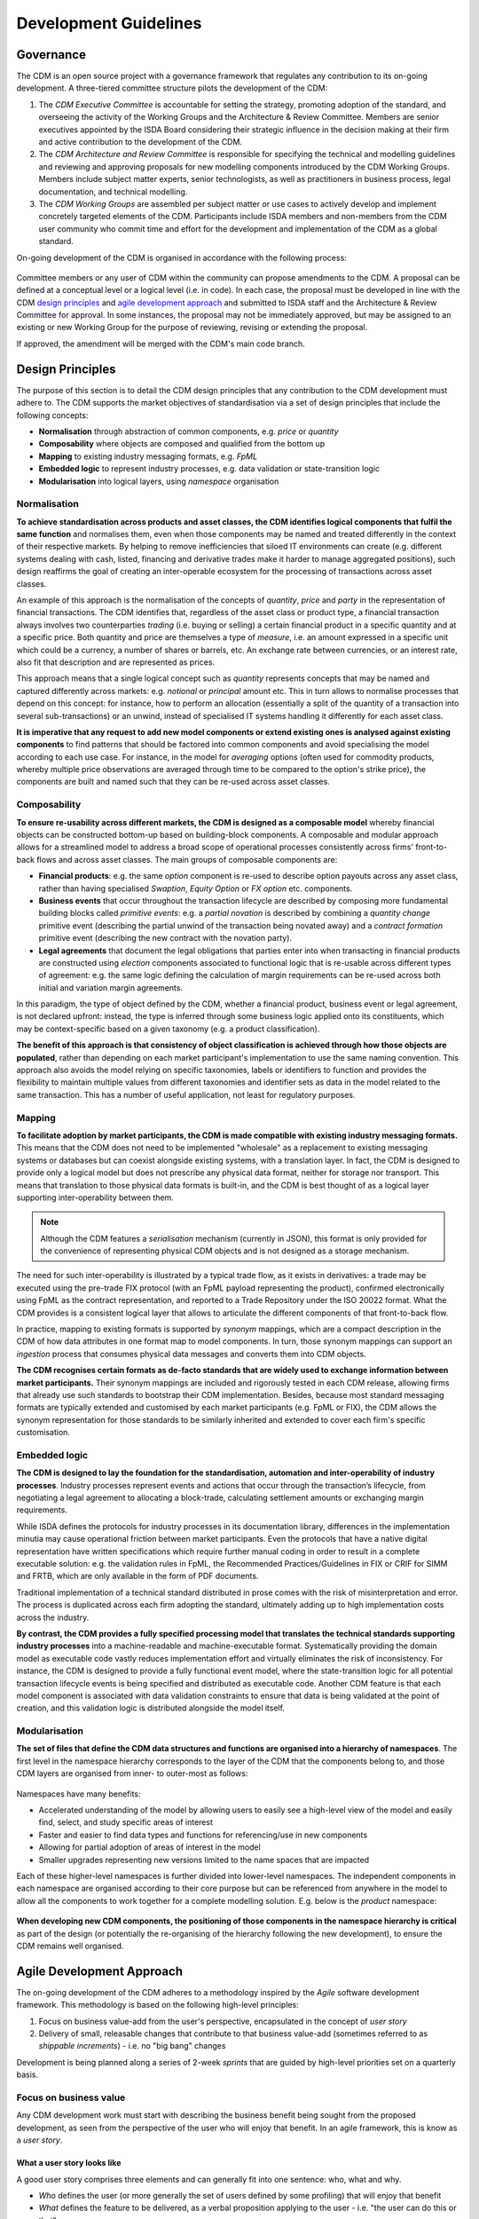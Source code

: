 Development Guidelines
======================

Governance
----------

The CDM is an open source project with a governance framework that regulates any contribution to its on-going development. A three-tiered committee structure pilots the development of the CDM:

#. The *CDM Executive Committee* is accountable for setting the strategy, promoting adoption of the standard, and overseeing the activity of the Working Groups and the Architecture & Review Committee. Members are senior executives appointed by the ISDA Board considering their strategic influence in the decision making at their firm and active contribution to the development of the CDM.

#. The *CDM Architecture and Review Committee* is responsible for specifying the technical and modelling guidelines and reviewing and approving proposals for new modelling components introduced by the CDM Working Groups. Members include subject matter experts, senior technologists, as well as practitioners in business process, legal documentation, and technical modelling.

#. The *CDM Working Groups* are assembled per subject matter or use cases to actively develop and implement concretely targeted elements of the CDM. Participants include ISDA members and non-members from the CDM user community who commit time and effort for the development and implementation of the CDM as a global standard.

On-going development of the CDM is organised in accordance with the following process:

.. figure:: images/CDM-Development-Process.png

Committee members or any user of CDM within the community can propose amendments to the CDM. A proposal can be defined at a conceptual level or a logical level (i.e. in code). In each case, the proposal must be developed in line with the CDM `design principles <#design-principles>`_ and `agile development approach <#agile-development-approach>`_ and submitted to ISDA staff and the Architecture & Review Committee for approval. In some instances, the proposal may not be immediately approved, but may be assigned to an existing or new Working Group for the purpose of reviewing, revising or extending the proposal.

If approved, the amendment will be merged with the CDM's main code branch.

Design Principles
-----------------

The purpose of this section is to detail the CDM design principles that any contribution to the CDM development must adhere to. The CDM supports the market objectives of standardisation via a set of design principles that include the following concepts:

* **Normalisation** through abstraction of common components, e.g. *price* or *quantity*
* **Composability** where objects are composed and qualified from the bottom up
* **Mapping** to existing industry messaging formats, e.g. *FpML*
* **Embedded logic** to represent industry processes, e.g. data validation or state-transition logic
* **Modularisation** into logical layers, using *namespace* organisation

Normalisation
^^^^^^^^^^^^^

**To achieve standardisation across products and asset classes, the CDM identifies logical components that fulfil the same function** and normalises them, even when those components may be named and treated differently in the context of their respective markets. By helping to remove inefficiencies that siloed IT environments can create (e.g. different systems dealing with cash, listed, financing and derivative trades make it harder to manage aggregated positions), such design reaffirms the goal of creating an inter-operable ecosystem for the processing of transactions across asset classes.

An example of this approach is the normalisation of the concepts of *quantity*, *price* and *party* in the representation of financial transactions. The CDM identifies that, regardless of the asset class or product type, a financial transaction always involves two counterparties *trading* (i.e. buying or selling) a certain financial product in a specific quantity and at a specific price. Both quantity and price are themselves a type of *measure*, i.e. an amount expressed in a specific unit which could be a currency, a number of shares or barrels, etc. An exchange rate between currencies, or an interest rate, also fit that description and are represented as prices.

This approach means that a single logical concept such as *quantity* represents concepts that may be named and captured differently across markets: e.g. *notional* or *principal* amount etc. This in turn allows to normalise processes that depend on this concept: for instance, how to perform an allocation (essentially a split of the quantity of a transaction into several sub-transactions) or an unwind, instead of specialised IT systems handling it differently for each asset class.

**It is imperative that any request to add new model components or extend existing ones is analysed against existing components** to find patterns that should be factored into common components and avoid specialising the model according to each use case. For instance, in the model for *averaging* options (often used for commodity products, whereby multiple price observations are averaged through time to be compared to the option's strike price), the components are built and named such that they can be re-used across asset classes.

Composability
^^^^^^^^^^^^^

**To ensure re-usability across different markets, the CDM is designed as a composable model** whereby financial objects can be constructed bottom-up based on building-block components. A composable and modular approach allows for a streamlined model to address a broad scope of operational processes consistently across firms' front-to-back flows and across asset classes. The main groups of composable components are:

* **Financial products**: e.g. the same *option* component is re-used to describe option payouts across any asset class, rather than having specialised *Swaption*, *Equity Option* or *FX option* etc. components.
* **Business events** that occur throughout the transaction lifecycle are described by composing more fundamental building blocks called *primitive events*: e.g. a *partial novation* is described by combining a *quantity change* primitive event (describing the partial unwind of the transaction being novated away) and a *contract formation* primitive event (describing the new contract with the novation party).
* **Legal agreements** that document the legal obligations that parties enter into when transacting in financial products are constructed using *election* components associated to functional logic that is re-usable across different types of agreement: e.g. the same logic defining the calculation of margin requirements can be re-used across both initial and variation margin agreements.

In this paradigm, the type of object defined by the CDM, whether a financial product, business event or legal agreement, is not declared upfront: instead, the type is inferred through some business logic applied onto its constituents, which may be context-specific based on a given taxonomy (e.g. a product classification).

**The benefit of this approach is that consistency of object classification is achieved through how those objects are populated**, rather than depending on each market participant's implementation to use the same naming convention. This approach also avoids the model relying on specific taxonomies, labels or identifiers to function and provides the flexibility to maintain multiple values from different taxonomies and identifier sets as data in the model related to the same transaction. This has a number of useful application, not least for regulatory purposes.

Mapping
^^^^^^^

**To facilitate adoption by market participants, the CDM is made compatible with existing industry messaging formats.** This means that the CDM does not need to be implemented "wholesale" as a replacement to existing messaging systems or databases but can coexist alongside existing systems, with a translation layer. In fact, the CDM is designed to provide only a logical model but does not prescribe any physical data format, neither for storage nor transport. This means that translation to those physical data formats is built-in, and the CDM is best thought of as a logical layer supporting inter-operability between them.

.. note:: Although the CDM features a *serialisation* mechanism (currently in JSON), this format is only provided for the convenience of representing physical CDM objects and is not designed as a storage mechanism.

The need for such inter-operability is illustrated by a typical trade flow, as it exists in derivatives: a trade may be executed using the pre-trade FIX protocol (with an FpML payload representing the product), confirmed electronically using FpML as the contract representation, and reported to a Trade Repository under the ISO 20022 format. What the CDM provides is a consistent logical layer that allows to articulate the different components of that front-to-back flow.

In practice, mapping to existing formats is supported by *synonym* mappings, which are a compact description in the CDM of how data attributes in one format map to model components. In turn, those synonym mappings can support an *ingestion* process that consumes physical data messages and converts them into CDM objects.

**The CDM recognises certain formats as de-facto standards that are widely used to exchange information between market participants.** Their synonym mappings are included and rigorously tested in each CDM release, allowing firms that already use such standards to bootstrap their CDM implementation. Besides, because most standard messaging formats are typically extended and customised by each market participants (e.g. FpML or FIX), the CDM allows the synonym representation for those standards to be similarly inherited and extended to cover each firm's specific customisation.

Embedded logic
^^^^^^^^^^^^^^

**The CDM is designed to lay the foundation for the standardisation, automation and inter-operability of industry processes**. Industry processes represent events and actions that occur through the transaction’s lifecycle, from negotiating a legal agreement to allocating a block-trade, calculating settlement amounts or exchanging margin requirements.

While ISDA defines the protocols for industry processes in its documentation library, differences in the implementation minutia may cause operational friction between market participants. Even the protocols that have a native digital representation have written specifications which require further manual coding in order to result in a complete executable solution: e.g. the validation rules in FpML, the Recommended Practices/Guidelines in FIX or CRIF for SIMM and FRTB, which are only available in the form of PDF documents.

Traditional implementation of a technical standard distributed in prose comes with the risk of misinterpretation and error. The process is duplicated across each firm adopting the standard, ultimately adding up to high implementation costs across the industry.

**By contrast, the CDM provides a fully specified processing model that translates the technical standards supporting industry processes** into a machine-readable and machine-executable format. Systematically providing the domain model as executable code vastly reduces implementation effort and virtually eliminates the risk of inconsistency. For instance, the CDM is designed to provide a fully functional event model, where the state-transition logic for all potential transaction lifecycle events is being specified and distributed as executable code. Another CDM feature is that each model component is associated with data validation constraints to ensure that data is being validated at the point of creation, and this validation logic is distributed alongside the model itself.

Modularisation
^^^^^^^^^^^^^^

**The set of files that define the CDM data structures and functions are organised into a hierarchy of namespaces**. The first level in the namespace hierarchy corresponds to the layer of the CDM that the components belong to, and those CDM layers are organised from inner- to outer-most as follows:

.. figure:: images/namespaces.png

Namespaces have many benefits:

* Accelerated understanding of the model by allowing users to easily see a high-level view of the model and easily find, select, and study specific areas of interest
* Faster and easier to find data types and functions for referencing/use in new components
* Allowing for partial adoption of areas of interest in the model
* Smaller upgrades representing new versions limited to the name spaces that are impacted

Each of these higher-level namespaces is further divided into lower-level namespaces. The independent components in each namespace are organised according to their core purpose but can be referenced from anywhere in the model to allow all the components to work together for a complete modelling solution. E.g. below is the *product* namespace:

.. figure:: images/product-namespace.png

**When developing new CDM components, the positioning of those components in the namespace hierarchy is critical** as part of the design (or potentially the re-organising of the hierarchy following the new development), to ensure the CDM remains well organised.

Agile Development Approach
--------------------------

The on-going development of the CDM adheres to a methodology inspired by the *Agile* software development framework. This methodology is based on the following high-level principles:

#. Focus on business value-add from the user's perspective, encapsulated in the concept of *user story*
#. Delivery of small, releasable changes that contribute to that business value-add (sometimes referred to as *shippable increments*) - i.e. no "big bang" changes

Development is being planned along a series of 2-week *sprints* that are guided by high-level priorities set on a quarterly basis.

Focus on business value
^^^^^^^^^^^^^^^^^^^^^^^

Any CDM development work must start with describing the business benefit being sought from the proposed development, as seen from the perspective of the user who will enjoy that benefit. In an agile framework, this is know as a *user story*.

What a user story looks like
""""""""""""""""""""""""""""

A good user story comprises three elements and can generally fit into one sentence: who, what and why.

- *Who* defines the user (or more generally the set of users defined by some profiling) that will enjoy that benefit
- *What* defines the feature to be delivered, as a verbal proposition applying to the user - i.e. "the user can do this or that"
- *Why* specifies the benefit, i.e. what makes this feature important for the user

Since a story is from the user's perspective, it must be written in plain language, or at least in language that is intelligible by that user. It must be free of technical jargon that only the developer of that feature may understand, so that it can be communicated to the user.

Story vs task
"""""""""""""

By contrast, how a story gets delivered is *not* part of that story:

- *How* describes the set of *tasks* that will need to be executed to deliver the story. This is where the story is being decomposed into units of work written in terms that are actionable by the developers.

Tasks will typically map to steps in the software development lifecycle: analysis, design, build, test, deploy. They must be planned before the story is scheduled for development, as part of the *sprint planning* process. Based on this planning, a set of stories is being prioritised for development in the upcoming sprint. Those stories are communicated to users at the Architecture and Review Committee, but not their underlying tasks or techical details.

Some examples
"""""""""""""

Instead of writing:

- "Commodity Swap Follow Up w/Enum values, mapping, samples": unclear, assumes some context which not all users may have ("follow-up" from what?), no explicit benefit.

Write:

- "A Commodity user of the CDM can map a set of basic Commodity attributes to represent simple Commodity derivative products."

In which some of the underlying tasks may be:

- "Map basic Commodity enumerations"
- "Add Commodity samples to the ingestion test pack"
- etc.

As a rule, a task is written in the imperative mode as an injunction to the developer, whereas a story should be written as a sentence starting with the user's profile as the subject of a verbal proposition. A story written in the imperative mode is more likely a task and improperly re-written.

For instance, instead of writing:

- "Release member contribution for DayCountFraction."

Write:

- "A user of interest rate products is able to model products that use the ACT/364 day count convention in the CDM."

Where the "Release" injunction is attached to a deploy-type task.

Delivery of small releasable units
^^^^^^^^^^^^^^^^^^^^^^^^^^^^^^^^^^

What is a releasable unit
"""""""""""""""""""""""""

To maintain on-going momentum in the development of the CDM, delivery is organised around small but releasable units of change. This means that any change must be small enough to be achievable during a single sprint (usually), but large enough to be releasable as a cohesive whole. In particular, a change unit should not be regressive or break existing functionality, even if only temporarily (except when retiring such functionality is the purpose of that change) - in agile terms, it must be *shippable*.

**The CDM development approach aligns the concepts of user story and releasable unit**: 1 user story = 1 releasable unit. Stories should be calibrated to be achievable during a single sprint.

.. note:: A CDM `release <cdm-overview.html#versioning>`_ may contain more than 1 releasable unit / user story. Every unit should still be shippable in isolation, even if they may end-up being shipped as a group.

Epics
"""""

Some larger changes may not be achievable in a single sprint: e.g. if they impact a large number of objects or core features of the model. Such changes are known as *epics* and need to be decomposed into several user stories. Developers or contributors are responsible for ensuring that the changes are being delivered in small, incremental units and must plan accordingly.

Particularly for complex stories, not all of that story's tasks may necessarily be known in advance and therefore guaranteed to fit in one single sprint. A story may demand some prior analysis before it can be decomposed into development tasks. It may also require several design iterations before development can start. Those prior discovery tasks should be fit into a single sprint and the actual development scheduled in a subsequent sprint.

The discovery phase may reveal that the story is not well calibrated and is in fact an epic that should be further decomposed. This is an acceptable scenario which does not contravene the prescribed development approach, as long as development has not yet started. In that case the story should be requalified and several stories be spun-out as a result, before development can start.

How to Contribute
-----------------

The purpose of this section is to provide guidance for submitting, accepting and releasing contributions to the CDM by the wider industry community including market participants, trade associations and technology or service vendors. It describes:

- What a Contributor should do to edit and contribute to the CDM
- What a Reviewer should do to review the changes
- How to release a new CDM version once changes have been approved

Before you start modelling
^^^^^^^^^^^^^^^^^^^^^^^^^^

Before you start modelling, please make sure you have gone through the following pre-modelling checklist:

- Review the `CDM Design Principles <#design-principles>`_
- Get approval of your conceptual design from stakeholders (for large model change)
- Review the `Rosetta Starter Guide <https://docs.rosetta-technology.io/rosetta/rosetta-products/0-welcome-to-rosetta>`_

For large model changes, or changes to core data types, it is recommended that the Contributor reviews the CDM Governance Principles and follows these steps:

- **Define Use Case**. Identify and document one or more use cases with details (e.g., a sample trade).
- **Draft Conceptual Design** (High Level). Draft a conceptual view showing the set of data types, their definitions (and/or sample attributes but not the whole set of attributes), their relationships to each other, and, if applicable, a workflow.
- **Design approval**. Obtain approval of high-level conceptual design from CDM stakeholders:

  - CDM Owners (ISDA and other involved Trade Associations, where applicable)
  - CDM Sub-Working Group, if applicable
  - CDM Architecture and Review Committee

- **Quality Assurance**. Seek the early appointment of at least one CDM reviewer who can assist modelling discussions and provide early feedback. CDM Reviewers are appointed by the CDM Owners as and when relevant. Please contact `cdmInfo@isda.org <cdminfo@isda.org>`_.

Editing the model
^^^^^^^^^^^^^^^^^

Modelling checklist
"""""""""""""""""""

The CDM can be edited using a modelling platform called `Rosetta <https://rosetta-technology.io>`_, which is accessible via a web browser.

Before you start editing the CDM using Rosetta, please go through the following modelling checklist:

- Use latest available CDM version
- No syntax warnings or errors
- Model compiles (with no "static compilation" errors)
- All translate regression tests expectations for mapping, validation and qualification maintained or improved
- Additional test samples used (if use-case is not covered by existing samples)
- All model components positioned in the correct namespace
- All model components have descriptions

.. note:: The CDM may also be supported through alternative modelling platforms (for instance `Legend <https://legend.finos.org/studio>`_). If you intend on using a platform other than Rosetta to edit the CDM, please go through the Rosetta check-list anyway as you will still need to validate and then contribute your code through Rosetta.

Use latest available CDM version
""""""""""""""""""""""""""""""""

Once ready to start modelling, the Contributor can log into Rosetta and start using the Rosetta Design application to create a workspace and edit the model, referring to the `Rosetta Design Guide <https://docs.rosetta-technology.io/rosetta/rosetta-products/0-welcome-to-rosetta>`_. To the extent possible it is recommended that the Contributor keeps working with a version of the CDM that is as close as possible to the latest to minimise the risk of backward compatibility.

Please refer to the `Source Control Integration Guide <https://docs.rosetta-technology.io/rosetta/rosetta-products/0-welcome-to-rosetta#id1>`_ for more information.

No syntax warning or error
""""""""""""""""""""""""""

The model is edited using the Rosetta DSL syntax. All syntax warnings and errors must be resolved to have a valid model before contributing any changes. The syntax is automatically checked live in Rosetta Design as the user edits the model, as described in the `Rosetta Design Content Assist Guide <https://docs.rosetta-technology.io/rosetta/rosetta-products/0-welcome-to-rosetta#rosetta-design-content-assist>`_.

For further guidance about features of the syntax, please refer to the `Rosetta DSL Documentation <https://docs.rosetta-technology.io/rosetta/rosetta-dsl/rosetta-modelling-component>`_.

Model compilation
"""""""""""""""""

Normally, when the model is syntactically correctly edited, valid code is being auto-generated and compiled in Rosetta. However, certain model changes can cause compilation errors when changes conflict with static code (e.g. certain mapper implementations).

The Rosetta support team can help resolve these errors before the changes are contributed. In most cases you will be able to contact the team via the `In-App chat <https://docs.rosetta-technology.io/rosetta/rosetta-products/0-welcome-to-rosetta#in-app-chat>`_. If the Rosetta support identifies that significant work may be required to resolve these errors, they will notify the Contributor who should then contact the CDM Reviewer originally appointed for the proposed change and/or CDM Owners. The latter will be able to assist in the resolution of the issues.

For more information about auto-compilation in Rosetta, please refer to the `Rosetta Auto Compilation Guide <https://docs.rosetta-technology.io/rosetta/rosetta-products/0-welcome-to-rosetta#auto-compilation>`_.

Testing
"""""""

The CDM has adopted a test-driven development approach that maps model components to existing sample data (e.g., FpML documents or other existing standards).  Mappings are specified in the CDM using ``synonym`` which are collected into a Translation Dictionary, and the sample data are collected into a Test Pack. Each new model version is regression-tested using those mappings to translate the sample data in the Test Pack and then comparing against the expected number of mapped data points, validation and qualification results.

Contributors are invited to test their model changes live against the Test Pack using the Rosetta Translate application, referring to the `Rosetta Translate Guide <https://docs.rosetta-technology.io/rosetta/rosetta-products/0-welcome-to-rosetta>`_. When editing existing model components, the corresponding synonyms should be updated to maintain or improve existing levels. When adding new model components, new sample data and corresponding synonym mappings should also be provided so the new use-case can be added to the set of regression tests.

Please refer to the `Mapping Guide <https://docs.rosetta-technology.io/rosetta/rosetta-dsl/rosetta-modelling-component#mapping-component>`_ for details about the synonym mapping syntax.

Namespace
"""""""""

All model components should be positioned appropriately in the existing namespace hierarchy. If the proposed contribution includes changes to the namespace hierarchy, those changes should be justified and documented. Any new namespace should have an associated description, and be imported where required.

Please refer to the `Namespace documentation <documentation.html#namespace>`_ for more details.

All model components have descriptions
""""""""""""""""""""""""""""""""""""""

All model components (e.g. types, attributes, conditions, functions etc.) should be specified with descriptions in accordance with the `CDM Documentation Style Guide <#documentation-style-guide>`_.

Contributing model changes
^^^^^^^^^^^^^^^^^^^^^^^^^^

Contribution checklist
""""""""""""""""""""""

Before you start contributing your model changes, please go through the following contribution checklist:

- Use Rosetta to contribute model changes to GitHub, specifying a meaningful title and description
- Notify the CDM Reviewers (via email or Slack) of the submitted contribution
- Include:

  - Any notes on expected mapping, validation or qualification changes (success numbers should not decrease)
  - Additional data samples, if necessary
  - Documentation adjustment, if necessary
  - Release notes
  - Any other additional materials or documentation that may help with the review and approval process

Contributing using Rosetta
""""""""""""""""""""""""""

Once the model changes have been completed, use Rosetta to submit changes for review, referring to the `Rosetta Workspace Contribution Guide <https://docs.rosetta-technology.io/rosetta/rosetta-products/0-welcome-to-rosetta#contribute-workspace-changes>`_ and specifying a meaningful title and description.

.. note:: All contributions are submitted as candidate changes to be incorprated under `the CDM licence <https://portal.cdm.rosetta-technology.io/#/terms-isda>`_

The CDM is hosted in GitHub. Any changes contributed through Rosetta are submitted as a "Pull Request" on a one-off CDM branch and will invoke a build process to compile and run all CDM unit tests and regression tests.

.. note:: It is not yet possible to use Rosetta to contribute updated test expectations, documentation, release notes or new sample data, so these must be provided to the CDM Reviewers via Slack or email.

Documentation
"""""""""""""

The CDM documentation must be kept up-to-date with the model in production. Where applicable, the Contributor should provide accompanying documentation (in text format) that can be added to the CDM documentation for their proposed changes.

The documentation includes *.rosetta* code snippets that directly illustrate explanations about certain model components, and those snippets are validated against the actual model definitions. When a model change impacts those snippets, or if new relevant snippets should be added to support the documentation, those snippets should be provided together with the documentation update.

Release note
""""""""""""

A release note should be provided with the proposed model change that concisely describes the high-level conceptual design, model changes and how to review. Please refer to the `Release Note Style Guide <#content-of-release-notes>`_ for further guidance on editing release notes.

Reviewing model changes
^^^^^^^^^^^^^^^^^^^^^^^

Review checklist
""""""""""""""""

Before starting to review a contribution, the CDM Reviewer should go through the following review checklist:

- Review the GitHub Pull Request to assert that:

  - Model changes fulfil the proposed design and use-case requirements
  - Synonyms have been updated and output (JSON) looks correct
  - Contributed model version is not stale and does not conflict with any recent changes
  - Changes are in accordance with the CDM governance guidelines

.. note:: It is not yet possible to verify that mapping, validation and qualification expectations have been maintained by looking at the output of the GitHub Pull Request and CDM build only. Please refer to the `downstream dependencies <contribution.html#id1>`_ section for more details.

- CDM build process completed with no errors or test failures
- Review additional samples provided (if use-case is not covered by existing samples)
- All model components positioned in the correct namespace
- All model components have descriptions
- Additional documentation provided, if necessary.
- Release note provided

Any review feedback should be sent to the contributor as required via Slack, email or in direct meetings.

.. note:: Depending on the size, complexity or impact of a contribution, the CDM Reviewers can recommend for the contribution to be presented with an appropriate level of details with the CDM Architecture and Review Committee for further feedback. The CDM reviewer will work with the Contributor to orchestrate that additional step. The additional feedback may recommend revisions to the proposed changes. When it is the case the review process will iterate on the revised proposal.

Post-review technical tasks
"""""""""""""""""""""""""""

Following model reviews, a number of technical tasks may be required before the changes can be finally approved, merged and released:

- **Stale CDM version**: Contribution is based on an old CDM version and model changes conflict with more recent changes. If the conflicting change is available in Rosetta, the contributor should be asked to update their contribution to the latest version and resubmit. If the conflicting change is not yet available in Rosetta, this merge will need to be handled by the CDM Reviewer.
- **Failed unit tests**: Java unit tests in the CDM project may fail due to problems in the contributed changes. Alternatively it may be that the test expectations need to be updated. The Reviewer should determine the cause of the test failure and notify either the Contributor or work on adjusting the test expectations.
- **Additional documentation**: If the contributor provided additional documentation, the Reviewer should update the CDM documentation by editing the *documentation.rst* file in GitHub.
- **Documentation code snippets**: To avoid stale documentation, the CDM build process verifies that any code snippets in the documentation exists and is in line with the model itself. The Reviewer should adjust or include any code snippets by editing the *documentation.rst* file on GitHub.
- **Code generation**: Model changes may cause code generator failures (e.g., Java, C#, Scala, Kotlin etc.). In the unlikely event of code generation failures, these will need to be addressed by the Reviewer.

Downstream dependencies
"""""""""""""""""""""""

The CDM has a number of dependent projects that are required for the CDM to be successfully distributed. It is possible that model changes may cause these downstream projects to fail. The Reviewer will need to test and, if necessary, update those before the changes can be released.

- **Translate**: The regression tests in this project compare the contributed model against the expected number of mapping, validation and qualification results. Due to the contributed model changes, it is likely that there will be expectation mismatches that cause this build to fail.
- **CDM Portal**: compile and test.
- **CDM Java Examples**: compile and test.

.. note:: In most cases, the post-review technical tasks and downstream dependencies require software engineering expertise in addition to CDM expertise. The Reviewer should seek additional technical support to address those if they cannot handle those tasks themselves.

The change can be merged into the main CDM code base only upon:

- approval by CDM Reviewers and/or CDM Architecture and Review Committee,
- successful completing of all the above technical tasks, and
- successful builds of the CDM and all its downstream dependencies.

Releasing model changes
^^^^^^^^^^^^^^^^^^^^^^^

Once the contributed model change has been merged, a new release can be built, tested and deployed. The Reviewer will work with the CDM Owners and the Contributor on a deployment timeline.

The following release checklist should be verified before deploying a new model:

- Update CDM version, which uses the semantic version format (see `CDM Versioning Documentation <cdm-overview.html#versioning>`_)
- Build release candidate, and test
- Build documentation website release candidate, and test
- Deploy release candidate and notify channels if need be
- (Currently done at a later stage) Update the latest CDM version available in Rosetta

.. note:: The release process is now being handled by the **Rosetta Deploy** solution. The Reviewer should contact the Rosetta support team to request that deployment and discuss a timeline for the release.

Documentation Style Guide
-------------------------

The purpose of this section is to provide form and substance recommendations for editors of CDM documentation. "Documentation" in this context means any form of written guidance to CDM users and includes:

- the CDM user documentation
- release notes provided with each CDM release
- any description developed in the logical model itself, which includes:

  - data types and attributes
  - enumerations
  - functions and rules
  - test descriptions
  - any other areas of the logical model where a textual description may be provided

The intended audience for the CDM documentation includes software developers, data modelers, legal experts, business experts, and other subject matter experts who may have expertise in one area related to financial products, but are not experts in every area.

The baseline for the recommendation is standards for spelling, punctuation, and other style rules applicable to British English. The recommendation in this document extends this rule set with a set of guidelines applicable to documentation for logical models. The recommendation does not provide an exhaustive list of all of the standard British English rules, but provides selective examples that are common to documentation in general.

Writing and editing style is subjective and a matter of personal preferences, rather than right or wrong. The following guidelines are intended to ensure that the documentation provides consistent styling, regardless of who writes it, but should not be interpreted as an authoritative source on "good" styling.

Unless otherwise noted, the recommended rules apply to all forms of CDM documentation. When rules are applicable only to certain forms of documentation (for instance, the logical model descriptions or the release notes), they will be specified as such.

Terminology
^^^^^^^^^^^

The CDM
"""""""

The model should be referred to as *the CDM*, without any ownership mention. The only exception is the `Overview of the ISDA CDM <cdm-overview.html>`_ section at the beginning of the user documentation when the CDM is introduced as *the ISDA CDM*.

General data definition components
""""""""""""""""""""""""""""""""""

The two data definition components should be referred to as follows:

#. *Data type*: defines an entity with a description, attributes, and where applicable, conditions.

   #. Not *type*.
   #. Not *class*: although these are appropriate terms for some of the distributions of the CDM into other languages, they are not applicable for all.

#. *Attribute*: defines a member of a data type.

   #. Not *field*.
   #. Not *element*.

Product
"""""""

#. *Financial Product*. The user documentation defines `Financial Product <documentation.html#financial-product>`_ as the highest level of the hierarchy of the universe of products. The term *Financial Product* should be used consistently throughout the documentation and wherever applicable in the model descriptions when describing the broad set of products.
#. *Contractual Product*. Similarly, `Contractual Product <documentation.html#contractual-product>`_ is defined as a subset of Financial Products and should be used consistently in any documentation.

   #. Not *Derivatives*.
   #. Not *OTC*. Contractual Product is at a higher hierarchy level than OTC Derivatives because it can include other types of products such as Security Financing.

Event
"""""

#. *Business Event*. In the CDM, a `Business Event <documentation.html#business-event>`_ represents an event that may occur during the lifecycle of a trade, such as an amendment, a termination, a reset or a payment.

   #. Not *Lifecycle Event*. the term *Business Event* should be consistently used when referring to these data structures in the CDM documentation.

#. *Primitive Event*. In the CDM, a `Primitive Event <documentation.html#primitive-event>`_ represents a building block component used to specify business events in the CDM.

   #. Not *Primitive* (stand-alone). In the CDM documentation, the word *Primitive* always needs to be qualified with *Event*, because the word *Primitive* may be associated to very different meanings, e.g. in computing.

Completeness
^^^^^^^^^^^^

User Documentation
""""""""""""""""""

#. The user documentation should provide an applicable introduction and should have a section for every primary component of the CDM.
#. Each section should provide enough business context and explanations of the model so that the average reader in the target audience understands the purpose of the component and its role in the model.
#. Each section should have at least one example of a data structure

Logical Model
"""""""""""""

#. Every data type, attribute, enumerated value, function, and test should have a description that describes its purpose in the context of the CDM.

Accuracy
^^^^^^^^

#. Descriptions should accurately describe the current state of the model. This seems obvious, but there are many possible ways for introducing misalignments, including: an anticipated change never occurred, or the author incorrectly interpreted the structure, or the data structure changed while the documentation or description was not updated.
#. Subtasks in a design process should include an assessment of documentation and descriptions that will be required to be changed or created, and should include the content.
#. A release checklist should verify that the affected documentation and descriptions are completed accordingly.

Content Guidelines
^^^^^^^^^^^^^^^^^^

General guidelines
""""""""""""""""""

1. Data Definition components (e.g. data types, attributes, enumerations and enumerated values) should be explained in business terms.

   #. The description of objects in the model should begin with the purpose of the object. The purpose should explain what the object is, not "what it is not".
   #. Data type description should begin with a verb that describes what the type does.
   #. The logical model identifies data types without needing a description, therefore, the description should not begin with a phrase like: “A data type that does..."
   #. Attribute description should articulate the use of the type in the context of the attribute.
   #. The description should not be tautological, e.g. PartyRole <defines the party role> is not compliant with these guidelines.
   #. References to a similar attribute in  FpML should not be used as a crutch in place of explaining a data type, attribute, etc.
   #. In most cases, where a reference to FpML is considered useful, it should be placed at the end of a description in the logical model, or in a note at the end of a section in the user documentation.  In the case of the logical model, note that synonyms for FpML are provided, therefore it should not be necessary to reference FpML in every case.

Example of a non-compliant description:

.. code-block:: sourcecode

  <"A data type to represent a financial product. With respect to contractual products, this class specifies the pre-execution product characteristics (the ContractualProduct class). This class is used as underlying for the option exercise representation, which makes use of the contractualProduct attribute to support the swaption use case, with the exercise into a swap. In a complete workflow, the swaption contract itself then needs to be superseded by a swap contract underpinned by the exercised swap as a contractualProduct.">

Instead a compliant description would state:

.. code-block:: sourcecode

  <"Represents a financial product. With respect to a contractual products, this data type specifies the pre-execution product characteristics...”>

Another non-compliant example:

.. code-block:: sourcecode

  <"This class corresponds to the FpML CalculationAgent.model.">

2. The description of data objects or the overall model should be focused on the current state, there should be no reference to the history of the model or a future state.

   #. The history of the model is not relevant in this context. It is sufficient to describe how the model currently works.
   #. Forward-looking statements can create a perception that the product is not finished, and become a distraction to explaining what the product does. Moreover, these future plans may never materialise.
   #. Given these rules, phrases such as “the model currently does….” should be excluded because any documentation must be a description of what the model currently does.

Heading styles and flow in the user documentation
"""""""""""""""""""""""""""""""""""""""""""""""""

1. Heading styles. The user documentation is edited in the *RST (reStructured Text)* mark-up language, which is then rendered into Html in the CDM documentation website using *Sphinx*. For headings to be rendered with the correct structure, they should be annotated according to the following table:

   #. If using a header to identify a section to describe a component, then use headers to describe other components that are at the same level.
   #. Sub-headings should have a name distinct from the higher level heading. e.g. if Legal Agreement is the Heading Level 2, then there should not be a heading at level 3 or 4 with the exact same title.

.. list-table:: Heading Styles
   :widths: 10 25 25 25
   :header-rows: 1

   * - Heading Level
     - Notation (underline in .rst)
     - Relative font size (as seen by users)
     - Section Example
   * - 1
     - `===============`
     - XL font and bold
     - `The Common Domain Model <documentation.html#>`_
   * - 2
     - `---------------`
     - L font and bold
     - `Product Model <documentation.html#product-model>`_, `Legal Agreements <documentation.html#legal-agreements>`_
   * - 3
     - `^^^^^^^^^^^^^^^`
     - M font and bold
     - `Tradable Product <documentation.html#tradableproduct>`_
   * - 4
     - `"""""""""""""""`
     - S font (same as content), but bold
     - `Price Quantity <documentation.html#pricequantity>`_

The RST editing syntax in which the user documentation is written is a standard web mark-up language, for which a reference guide can be found at: https://sublime-and-sphinx-guide.readthedocs.io

2. Logical organization and order:

   #. The user documentation should walk the user through the model from the top down, beginning at a description of the primary components.
   #. Levels 1 and 2 should include a bullet point list of the sub sections that will be described (bullets formatted with the insertion of an asterisk followed by a space).

3. Define business terms and CDM terminology early in a section so that the broader audience understands the model.
4. Details about a topic should be presented in the section for that topic:

   #. In the case of a model component, the description of the component should always be followed by an example.
   #. Most or all of the explanation should occur before the example, not after, unless the example was needed as context for an explanation.
   #. Transitions from one topic to another should be used to help guide the user through the model.

Content of Release Notes
""""""""""""""""""""""""

Release notes are text describing the content of any new CDM release and are a critical component of the distribution of that release. Release notes are edited in the *Mark-Down (MD)* syntax, which is then rendered into Html in the various channels where the release is published.

1. release notes should begin with a high-level headline of the part of the model being changed, followed by "–" and a short headline description

   #. For example: "# Legal Agreement Model - Collateral Agreement Elections"

2. They should provide enough detail for a reviewer or other interested parties to be able to find and evaluate the change. For a data model change, for example, the data type and attributes should be named and the before/after states of the model explained, along with a justification in which the issue is summarised.
3.	If the release notes describe mapping rules, there should be explicit information about the examples affected and the change in resulting values for those examples.
4. If the release is documentation, it should specify exactly where the document was changed and why.
5. Special formatting rules related to use of the MD mark-up language:

   #. Headline should begin with a ``#``, as in the above example, so that it appears correctly formatted in Html
   #. ``*`` before and after text (no space) for bold
   #. ``_`` before and after text (no space) for italics
   #. ``–`` (plus a space) for bullets
   #. Backticks ````` before and after model components, e.g. data types, attributes, enums, function names, etc. for special code-style formatting

Example release notes formatted in MD:

.. code-block:: MD

  # *CDM Model: Expanded set of enumerations in RegulatoryRegimeEnum*

  _What is being released_

  Additional regimes have been added to the `RegulatoryRegimeEnum` which is used to express the required regimes for initial margin documentation. The `RegulatoryRegimeEnum` is used as an enumeration for attributes in the `ApplicableRegime` and `SubstitutedRegime` data types within the legal agreements model.

  The new enumerated values are `BrazilMarginRules`, `UnitedKingdomMarginRules`, `SouthAfricaMarginRules`, `SouthKoreaMarginRules`, and `HongKongSFCMarginRules`, all of which have come into force in January 2021.  Each of these enumerated values has a complete description that uses the text provided in the relevant regulatory supplement.

  _Review directions_

  In the CDM Portal select the Textual Browser, search for ‘ApplicableRegime’ and ‘SubstitutedRegime’, click on the ‘RegulatoryRegimeEnum’ next to the ‘regime’ attribute and observe the expanded list of regimes, including the ones noted above.

The MD editing syntax in which release notes are written is a standard web mark-up language, for which a reference guide can be found at: https://www.markdownguide.org/cheat-sheet/

.. note:: The MD syntax provides similar features to the RST syntax (used to edit the user documentation), but the special formatting characters are slightly different between the two. While RST allows richer features that are useful for a full documentation website, MD is preferred for release notes because Slack supports (a subset of) the MD language and can therefore serve as a release publication channel.

Style
^^^^^

Content style
"""""""""""""

1. Content should be correct with regard to grammar, punctuation, and spelling (in British English), including but not limited to the following rules:

   #. Grammatical agreement, e.g. data types need, not data types needs
   #. Punctuation:

      #. etc. requires a period.
      #. Complete sentences should end with a period or colon (there should be no need for a question mark or exclamation point in these artefacts).
      #. Incomplete sentences cannot end with a punctuation.  For example, “Through the ``legalAgreement`` attribute the CDM provides support for implementors to:" is an incomplete sentence and cannot end in a punctuation. This can be fixed by adding a few words, e .g. “Through the ``legalAgreement`` attribute the CDM provides support for implementors to do the following:"
      #. Always use the Oxford Comma (aka the Serial Comma) for clarity when listing more than two items in a sentence, e.g. “data types, attributes, and enumerated values.”  In extreme cases, failure to use this comma could be costly.

2. Other grammatical rules

   #. Agreement of numbers:  For example, if one sentence reads “the following initiatives…” , then it should be followed by more than one.
   #. Sentences should not end with a preposition

      #. Non-compliant example: “..to represent the party that the election terms are being defined for.”
      #. Compliant: “...to represent the party or parties for which the election terms are being defined.”

3. When a name or phrase is defined - continue to use it unless an alias has been defined. For example, one section reviewed had an expression "agreement specification details" but then switched to using "agreement content" without explanation. There is sufficient terminology to absorb, as such there is no need for synonyms or aliases, unless there are commonly used terms, in which case, they should be defined and one term should be used consistently.
4. User Documentation and descriptions should always be in the third person, for example: "the CDM model provides the following...". Never use the first person (including the use of "we").
5. In the user documentation, when there is a need for a long list, use bullets (``*`` or ``-`` followed by space, then text) as opposed to long sentences.
6. To the extent possible, use simple direct sentence structures, e.g. replace "An example of such" with "For example", or replace "Proposals for amendment to the CDM can be created upon the initiative of members of a Committee or by any users of CDM within the community who are not a current Committee member." with "Committee members or any user of CDM within the community can propose amendments to the CDM."
7. Exclude the usage of "mean to", “intends to”, or “looks to”.

   #. For example, "the model looks to use strong data type attributes such as numbers, boolean or enumerations whenever possible."
   #. Either the object works as designed or it does not. This expression might be used in a bug report when describing a function not working as intended but not to describe a production data model.

8.	Explain the CDM objects in an honest and transparent manner, but without criticism of the model. Sentences such as: "...which firms may deem inappropriate and may replace by..." or "the model is incomplete with regards to..." are unnecessary in a documentation. Rather, issues which may be identified in the CDM should be raised and addressed via the CDM governance structure.

Special format for CDM objects
""""""""""""""""""""""""""""""

1. Data types and attributes display rules:

   #. Data types and attributes should be identified in the editor with code quotes, where the text between the quotes will appear in a special block format as illustrated here: ``LegalAgreementBase``.
   #. If the same word or phrase is used in a business context, as part of an explanation, then the words should be spaced and titled normally and the special format is not required: e.g. “Tradable products are represented by...”.

2. Code snippets should be preceded by the string: ``.. code-block:: Language`` (where the Language could be any of Haskell, Java, JSON, etc.), followed by a line spacing before the snippet itself. The entire snippet should be indented with one space, to be identified as part of the code block and formatted appropriately. Indentation can be produced inside the snippet itself using further double space. Meta-data such as data type descriptions or synonyms that appear in the CDM should be excluded from the code snippet, unless the purpose of the snippet is to illustrate those.

Example of how a code snippet should be edited in the documentation:

.. code-block:: MD

 .. code-block:: Haskell

  type EventEffect:
    effectedTrade TradeState (0..*)
      [metadata reference]
    trade TradeState (0..*)
      [metadata reference]
    productIdentifier ProductIdentifier (0..*)
      [metadata reference]
    transfer TransferPrimitive (0..*)
      [metadata reference]

And the result will be rendered as:

.. code-block:: Haskell

 type EventEffect:
   effectedTrade TradeState (0..*)
     [metadata reference]
   trade TradeState (0..*)
     [metadata reference]
   productIdentifier ProductIdentifier (0..*)
     [metadata reference]
   transfer TransferPrimitive (0..*)
     [metadata reference]

.. note:: Code snippets that appear in the user documentation are being compared against actual CDM components during the CDM build process, and any mismatch will trigger an error in the build. This mechanism ensures that the user documentation is kept in sync with the model in production prior to any release.

Fonts, Text Styles, and Spaces
""""""""""""""""""""""""""""""

#. Bold should be used sparingly:

   #. Only in the beginning of a section when there is a salient point to emphasize, like a tag line - the bold line should be syntactically complete and correct.
   #. In the editor, bold is specified with double asterisks before and after the word or phrase.

#. Italics

   #. Italics should be used when defining an unusual term for the first time rather than using quotes, for example to identify something CDM specific, such as the concept of Primitive Events.
   #. In the editor, italics is specified with a single asterisk ``*`` before and after the word or phrase.

#. Single space should be used in-between sentences, not double space.

Style references for additional guidance
""""""""""""""""""""""""""""""""""""""""

#. `New Hart’s Rules <https://global.oup.com/academic/product/new-harts-rules-9780199570027>`_: An updated version of this erstwhile comprehensive style guide for writers and editors using British English, published by the Oxford University Press. Invaluable as an official reference on proofreading and copy-editing.  Subjects include spelling, hyphenation, punctuation, capitalisation, languages, law, science, lists, and tables. An earlier version coined the phrase Oxford Comma in July 1905.
#. `Eats, Shoots & Leaves: The Zero Tolerance Approach to Punctuation <https://www.lynnetruss.com/books/eats-shoots-leaves/>`_:  A light-hearted book with a serious purpose regarding common problems and correctness for using punctuation in the English language.

